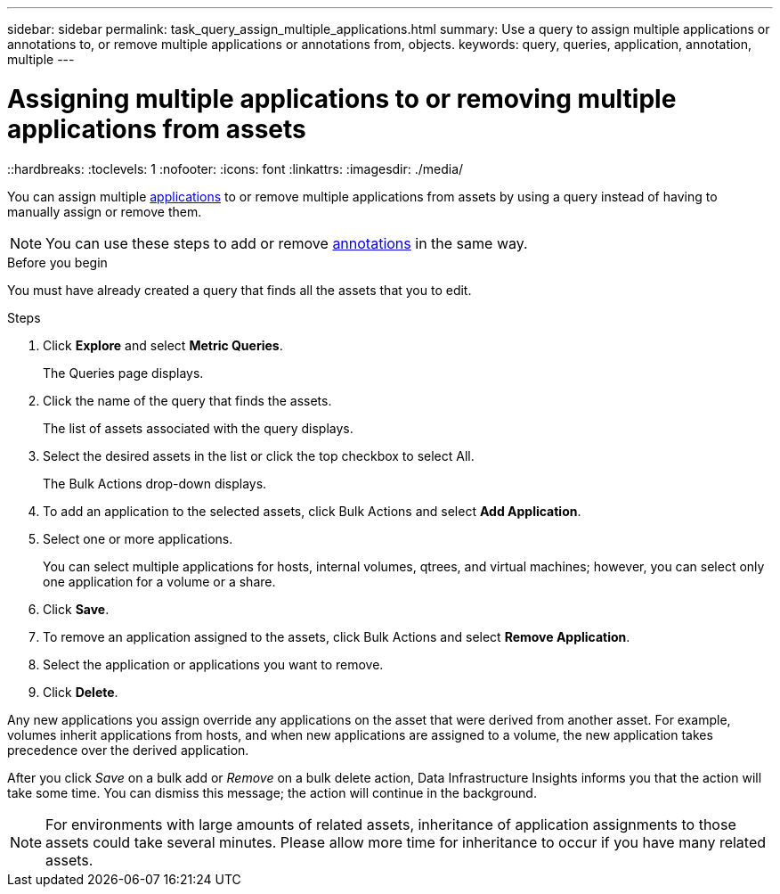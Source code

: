 ---
sidebar: sidebar
permalink: task_query_assign_multiple_applications.html
summary: Use a query to assign multiple applications or annotations to, or remove multiple applications or annotations from, objects.
keywords: query, queries, application, annotation, multiple
---

= Assigning multiple applications to or removing multiple applications from assets
::hardbreaks:
:toclevels: 1
:nofooter:
:icons: font
:linkattrs:
:imagesdir: ./media/

[.lead]
You can assign multiple link:task_create_application.html[applications] to or remove multiple applications from assets by using a query instead of having to manually assign or remove them. 

NOTE: You can use these steps to add or remove link:task_defining_annotations.html[annotations] in the same way.

.Before you begin

You must have already created a query that finds all the assets that you to edit.

.Steps
. Click *Explore* and select *Metric Queries*.
+
The Queries page displays.
. Click the name of the query that finds the assets.
+
The list of assets associated with the query displays.
. Select the desired assets in the list or click the top checkbox to select All.
+
The Bulk Actions drop-down displays.
.  To add an application to the selected assets, click Bulk Actions and select *Add Application*.
. Select one or more applications.
+
You can select multiple applications for hosts, internal volumes, qtrees, and virtual machines; however, you can select only one application for a volume or a share.
. Click *Save*.

. To remove an application assigned to the assets, click Bulk Actions and select *Remove Application*.
. Select the application or applications you want to remove.
. Click *Delete*.

Any new applications you assign override any applications on the asset that were derived from another asset. For example, volumes inherit applications from hosts, and when new applications are assigned to a volume, the new application takes precedence over the derived application.

After you click _Save_ on a bulk add or _Remove_ on a bulk delete action, Data Infrastructure Insights informs you that the action will take some time. You can dismiss this message; the action will continue in the background. 

NOTE: For environments with large amounts of related assets, inheritance of application assignments to those assets could take several minutes. Please allow more time for inheritance to occur if you have many related assets.



